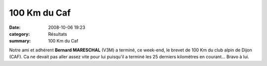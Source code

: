 100 Km du Caf
=============

:date: 2008-10-06 19:23
:category: Résultats
:summary: 100 Km du Caf

Notre ami et adhérent **Bernard MARESCHAL**  (V3M) a terminé, ce week-end, le brevet de 100 Km du club alpin de Dijon (CAF). Ca ne devait pas aller assez vite pour lui puisqu'il a terminé les 25 derniers kilomètres en courant...
Bravo à lui.
